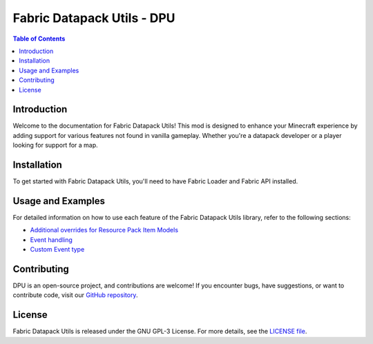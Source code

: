 ===============
Fabric Datapack Utils - DPU
===============

.. image:: mod_logo.png
   :align: center

.. contents:: Table of Contents
   :depth: 2

Introduction
============

Welcome to the documentation for Fabric Datapack Utils! This mod is designed to enhance your Minecraft experience by adding support for various features not found in vanilla gameplay. Whether you're a datapack developer or a player looking for support for a map.

Installation
============
To get started with Fabric Datapack Utils, you'll need to have Fabric Loader and Fabric API installed.

Usage and Examples
=================

For detailed information on how to use each feature of the Fabric Datapack Utils library, refer to the following sections:

- `Additional overrides for Resource Pack Item Models  <item_model_overrides>`_
- `Event handling  <api/events>`_
- `Custom Event type <api/events/adding_custom_events>`_
Contributing
============

DPU is an open-source project, and contributions are welcome! If you encounter bugs, have suggestions, or want to contribute code, visit our `GitHub repository <https://github.com/avetharun/FabricDatapackUtils>`_.

License
=======

Fabric Datapack Utils is released under the GNU GPL-3 License. For more details, see the `LICENSE file <https://github.com/avetharun/FabricDatapackUtils/blob/master/LICENSE>`_.
